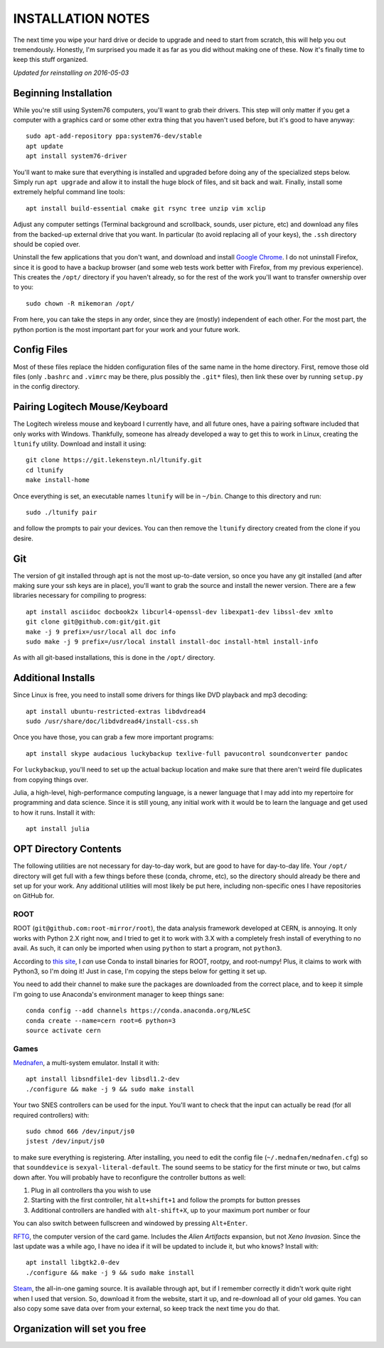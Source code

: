 INSTALLATION NOTES
==================

The next time you wipe your hard drive or decide to upgrade and need to start
from scratch, this will help you out tremendously. Honestly, I'm surprised you
made it as far as you did without making one of these. Now it's finally time to
keep this stuff organized.

*Updated for reinstalling on 2016-05-03*


Beginning Installation
----------------------

While you're still using System76 computers, you'll want to grab their drivers.
This step will only matter if you get a computer with a graphics card or some
other extra thing that you haven't used before, but it's good to have anyway::

    sudo apt-add-repository ppa:system76-dev/stable
    apt update
    apt install system76-driver

You'll want to make sure that everything is installed and upgraded before doing
any of the specialized steps below. Simply run ``apt upgrade`` and allow it to
install the huge block of files, and sit back and wait. Finally, install some
extremely helpful command line tools::

    apt install build-essential cmake git rsync tree unzip vim xclip

Adjust any computer settings (Terminal background and scrollback, sounds, user
picture, etc) and download any files from the backed-up external drive that you
want. In particular (to avoid replacing all of your keys), the ``.ssh``
directory should be copied over.

Uninstall the few applications that you don't want, and download and install
`Google Chrome <https://www.google.com/chrome/browser/desktop/index.html>`__. I
do not uninstall Firefox, since it is good to have a backup browser (and some
web tests work better with Firefox, from my previous experience). This creates
the ``/opt/`` directory if you haven't already, so for the rest of the work
you'll want to transfer ownership over to you::

    sudo chown -R mikemoran /opt/

From here, you can take the steps in any order, since they are (mostly)
independent of each other. For the most part, the python portion is the most
important part for your work and your future work.


Config Files
------------

Most of these files replace the hidden configuration files of the same name in
the home directory. First, remove those old files (only ``.bashrc`` and
``.vimrc`` may be there, plus possibly the ``.git*`` files), then link these
over by running ``setup.py`` in the config directory.


Pairing Logitech Mouse/Keyboard
-------------------------------

The Logitech wireless mouse and keyboard I currently have, and all future ones,
have a pairing software included that only works with Windows. Thankfully,
someone has already developed a way to get this to work in Linux, creating the
``ltunify`` utility. Download and install it using::

    git clone https://git.lekensteyn.nl/ltunify.git
    cd ltunify
    make install-home

Once everything is set, an executable names ``ltunify`` will be in ``~/bin``.
Change to this directory and run::

    sudo ./ltunify pair

and follow the prompts to pair your devices. You can then remove the
``ltunify`` directory created from the clone if you desire.


Git
---

The version of git installed through apt is not the most up-to-date version, so
once you have any git installed (and after making sure your ssh keys are in
place), you'll want to grab the source and install the newer version. There are
a few libraries necessary for compiling to progress::

    apt install asciidoc docbook2x libcurl4-openssl-dev libexpat1-dev libssl-dev xmlto
    git clone git@github.com:git/git.git
    make -j 9 prefix=/usr/local all doc info
    sudo make -j 9 prefix=/usr/local install install-doc install-html install-info

As with all git-based installations, this is done in the ``/opt/`` directory.


Additional Installs
-------------------

Since Linux is free, you need to install some drivers for things like DVD
playback and mp3 decoding::

    apt install ubuntu-restricted-extras libdvdread4
    sudo /usr/share/doc/libdvdread4/install-css.sh

Once you have those, you can grab a few more important programs::

    apt install skype audacious luckybackup texlive-full pavucontrol soundconverter pandoc

For ``luckybackup``, you'll need to set up the actual backup location and make
sure that there aren't weird file duplicates from copying things over.

Julia, a high-level, high-performance computing language, is a newer language
that I may add into my repertoire for programming and data science. Since it is
still young, any initial work with it would be to learn the language and get
used to how it runs. Install it with::

    apt install julia


OPT Directory Contents
----------------------

The following utilities are not necessary for day-to-day work, but are good to
have for day-to-day life. Your ``/opt/`` directory will get full with a few
things before these (conda, chrome, etc), so the directory should already be
there and set up for your work. Any additional utilities will most likely be
put here, including non-specific ones I have repositories on GitHub for.


ROOT
^^^^

ROOT (``git@github.com:root-mirror/root``), the data analysis framework
developed at CERN, is annoying. It only works with Python 2.X right now, and I
tried to get it to work with 3.X with a completely fresh install of everything
to no avail. As such, it can only be imported when using ``python`` to start a
program, not ``python3``.

According to `this
site <https://nlesc.gitbooks.io/cern-root-conda-recipes/content/index.html>`__,
I *can* use Conda to install binaries for ROOT, rootpy, and root-numpy! Plus, it
claims to work with Python3, so I'm doing it! Just in case, I'm copying the
steps below for getting it set up.

You need to add their channel to make sure the packages are downloaded from the
correct place, and to keep it simple I'm going to use Anaconda's environment
manager to keep things sane::

    conda config --add channels https://conda.anaconda.org/NLeSC
    conda create --name=cern root=6 python=3
    source activate cern


Games
^^^^^

`Mednafen <http://mednafen.fobby.net/releases/>`__, a multi-system emulator.
Install it with::

    apt install libsndfile1-dev libsdl1.2-dev
    ./configure && make -j 9 && sudo make install

Your two SNES controllers can be used for the input. You'll want to check that
the input can actually be read (for all required controllers) with::

    sudo chmod 666 /dev/input/js0
    jstest /dev/input/js0

to make sure everything is registering. After installing, you need to edit the
config file (``~/.mednafen/mednafen.cfg``) so that ``sounddevice`` is
``sexyal-literal-default``. The sound seems to be staticy for the first minute
or two, but calms down after. You will probably have to reconfigure the
controller buttons as well:

1.  Plug in all controllers tha you wish to use
2.  Starting with the first controller, hit ``alt+shift+1`` and follow the
    prompts for button presses
3.  Additional controllers are handled with ``alt-shift+X``, up to your maximum
    port number or four

You can also switch between fullscreen and windowed by pressing ``Alt+Enter``.

`RFTG <http://keldon.net/rftg/>`__, the computer version of the card game.
Includes the *Alien Artifacts* expansion, but not *Xeno Invasion*. Since the
last update was a while ago, I have no idea if it will be updated to include
it, but who knows? Install with::

    apt install libgtk2.0-dev
    ./configure && make -j 9 && sudo make install

`Steam <http://store.steampowered.com/about/>`__, the all-in-one gaming source.
It is available through apt, but if I remember correctly it didn't work quite
right when I used that version. So, download it from the website, start it up,
and re-download all of your old games. You can also copy some save data over
from your external, so keep track the next time you do that.


Organization will set you free
------------------------------
